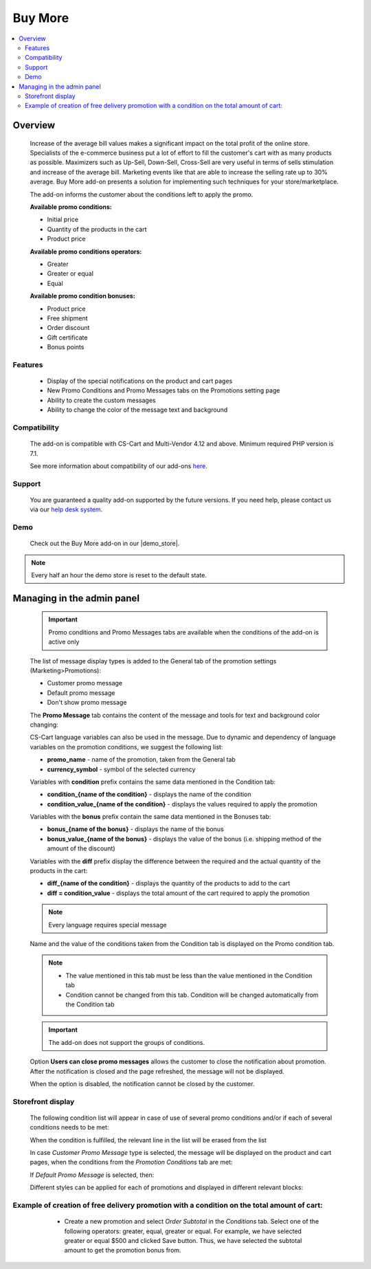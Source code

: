 ********
Buy More
********

.. raw:: html

    <div class="buy-now">
        <a href="https://marketplace.simtechdev.com/landing/100000292" class="btn buy-now__btn">Buy now</a>
    </div>



.. contents::
    :local: 
    :depth: 3

--------
Overview
--------

    Increase of the average bill values makes a significant impact on the total profit of the online store. Specialists of the e-commerce business put a lot of effort to fill the customer's cart with as many products as possible. Maximizers such as Up-Sell, Down-Sell, Cross-Sell are very useful in terms of sells stimulation and increase of the average bill. Marketing events like that are able to increase the selling rate up to 30% average. Buy More add-on presents a solution for implementing such techniques for your store/marketplace. 

    The add-on informs the customer about the conditions left to apply the promo.

    **Available promo conditions:**

    * Initial price

    * Quantity of the products in the cart

    * Product price

    **Available promo conditions operators:**

    * Greater

    * Greater or equal

    * Equal

    **Available promo condition bonuses:**

    * Product price

    * Free shipment

    * Order discount

    * Gift certificate

    * Bonus points

========
Features
========

    * Display of the special notifications on the product and cart pages

    * New Promo Conditions and Promo Messages tabs on the Promotions setting page

    * Ability to create the custom messages

    * Ability to change the color of the message text and background

=============
Compatibility
=============

    The add-on is compatible with CS-Cart and Multi-Vendor 4.12 and above.
    Minimum required PHP version is 7.1.

    See more information about compatibility of our add-ons `here <https://docs.cs-cart.com/marketplace-addons/compatibility/index.html>`_.

=======
Support
=======

    You are guaranteed a quality add-on supported by the future versions. If you need help, please contact us via our `help desk system <https://helpdesk.cs-cart.com>`_.

====
Demo
====

    Check out the Buy More add-on in our |demo_store|.

.. |demo_store| raw:: html

   <!--noindex--><a href="http://buy-more.demo.simtechdev.com/" target="_blank" rel="nofollow">demo store</a><!--/noindex-->

.. note::
    
    Every half an hour the demo store is reset to the default state. 

---------------------------
Managing in the admin panel
---------------------------

    .. important::
        Promo conditions and Promo Messages tabs are available when the conditions of the add-on is active only

    The list of message display types is added to the General tab of the promotion settings (Marketing>Promotions):

    * Customer promo message

    * Default promo message

    * Don't show promo message

    .. fancybox:: img/bm_1.png
        :alt: Promo message options

    The **Promo Message** tab contains the content of the message and tools for text and background color changing:

    .. fancybox:: img/bm_2.png
        :alt: Promo message content

    CS-Cart language variables can also be used in the message.  Due to dynamic and dependency of language variables on the promotion conditions, we suggest the following list:

    * **promo_name** - name of the promotion, taken from the General tab

    * **currency_symbol** - symbol of the selected currency

    Variables with **condition** prefix contains the same data mentioned in the Condition tab:

    * **condition_{name of the condition}** - displays the name of the condition

    * **condition_value_{name of the condition}** - displays the values required to apply the promotion

    Variables with the **bonus** prefix contain the same data mentioned in the Bonuses tab:

    * **bonus_{name of the bonus}** -  displays the name of the bonus

    * **bonus_value_{name of the bonus}** - displays the value of the bonus (i.e. shipping method of the amount of the discount)

    Variables with the **diff** prefix display the difference between the required and the actual quantity of the products in the cart:

    * **diff_{name of the condition}** -  displays the quantity of the products to add to the cart

    * **diff = condition_value** - displays the total amount of the cart required to apply the promotion

    .. note::
        Every language requires special message

    Name and the value of the conditions taken from the Condition tab is displayed on the Promo condition tab.

    .. note::
        * The value mentioned in this tab must be less than the value mentioned in the Condition tab

        * Condition cannot be changed from this tab. Condition will be changed automatically from the Condition tab

    .. fancybox:: img/bm_3.png
        :alt: Promo conditions

    .. important::
        The add-on does not support the groups of conditions. 

    Option **Users can close promo messages** allows the customer to close the notification about promotion. After the notification is closed and the page refreshed, the message will not be displayed.

    .. fancybox:: img/bm_4.png
        :alt: add-on settings

    .. fancybox:: img/bm_5.png
        :alt: Option available

    When the option is disabled, the notification cannot be closed by the customer.

    ..  fancybox:: img/bm_6.png
        :alt: Option unavailable

==================
Storefront display
==================

    The following condition list will appear in case of use of several promo conditions and/or if each of several conditions needs to be met: 

    .. fancybox:: img/bm_7.png
        :alt: List

    When the condition is fulfilled, the relevant line in the list will be erased from the list

    .. fancybox:: img/bm_7.png
        :alt: Fulfilled condition list

    In case *Customer Promo Message* type is selected, the message will be displayed on the product and cart pages, when the conditions from the *Promotion Conditions* tab are met:

    .. fancybox:: img/bm_9.png
        :alt: Custom promo message

    If *Default Promo Message* is selected, then:

    .. fancybox:: img/bm_10.png
        :alt: Default promo message

    Different styles can be applied for each of promotions and displayed in different relevant blocks: 

    .. fancybox:: img/bm_11.png
        :alt: Style change

============================================================================================
Example of creation of free delivery promotion with a condition on the total amount of cart:
============================================================================================

        * Create a new promotion and select *Order Subtotal* in the *Conditions* tab. Select one of the following operators: greater, equal, greater or equal. For example, we have selected greater or equal $500 and clicked Save button. Thus, we have selected the subtotal amount to get the promotion bonus from.

    .. fancybox:: img/bm_12.png
        :alt: Conditions tab

        * *Promotion conditions* tab will appear once we have saved the condition. Insert there the subtotal amount to start display the message from. We have inserted $150 as an example. Click save:

    .. fancybox:: img/bm_13.png
        :alt: Promotion conditions tab

        * We are able to select color of the text and background of the message. Text field can be left blank in case the *Default Promo Message* is selected on the *General* tab.

    .. fancybox:: img/bm_14.png
        :alt: Change color

        * Open the storefront and add some product to the cart. After the total amount of the cart will make $150 the following message will appear:

    .. fancybox:: img/bm_15.png
        :alt: Finel message

